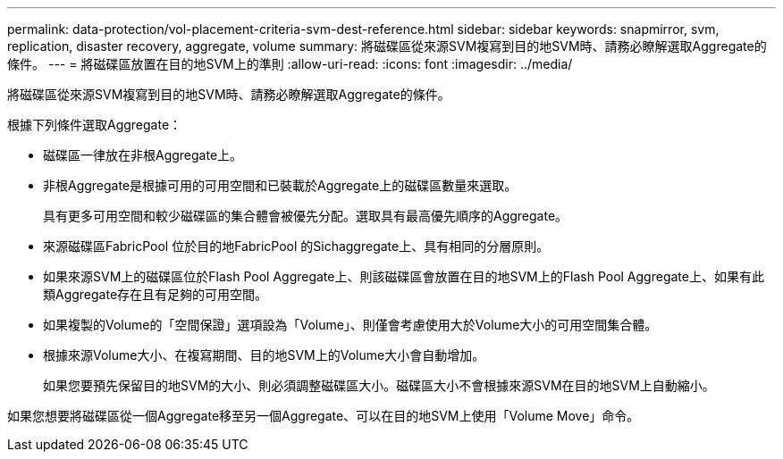 ---
permalink: data-protection/vol-placement-criteria-svm-dest-reference.html 
sidebar: sidebar 
keywords: snapmirror, svm, replication, disaster recovery, aggregate, volume 
summary: 將磁碟區從來源SVM複寫到目的地SVM時、請務必瞭解選取Aggregate的條件。 
---
= 將磁碟區放置在目的地SVM上的準則
:allow-uri-read: 
:icons: font
:imagesdir: ../media/


[role="lead"]
將磁碟區從來源SVM複寫到目的地SVM時、請務必瞭解選取Aggregate的條件。

根據下列條件選取Aggregate：

* 磁碟區一律放在非根Aggregate上。
* 非根Aggregate是根據可用的可用空間和已裝載於Aggregate上的磁碟區數量來選取。
+
具有更多可用空間和較少磁碟區的集合體會被優先分配。選取具有最高優先順序的Aggregate。

* 來源磁碟區FabricPool 位於目的地FabricPool 的Sichaggregate上、具有相同的分層原則。
* 如果來源SVM上的磁碟區位於Flash Pool Aggregate上、則該磁碟區會放置在目的地SVM上的Flash Pool Aggregate上、如果有此類Aggregate存在且有足夠的可用空間。
* 如果複製的Volume的「空間保證」選項設為「Volume」、則僅會考慮使用大於Volume大小的可用空間集合體。
* 根據來源Volume大小、在複寫期間、目的地SVM上的Volume大小會自動增加。
+
如果您要預先保留目的地SVM的大小、則必須調整磁碟區大小。磁碟區大小不會根據來源SVM在目的地SVM上自動縮小。



如果您想要將磁碟區從一個Aggregate移至另一個Aggregate、可以在目的地SVM上使用「Volume Move」命令。

